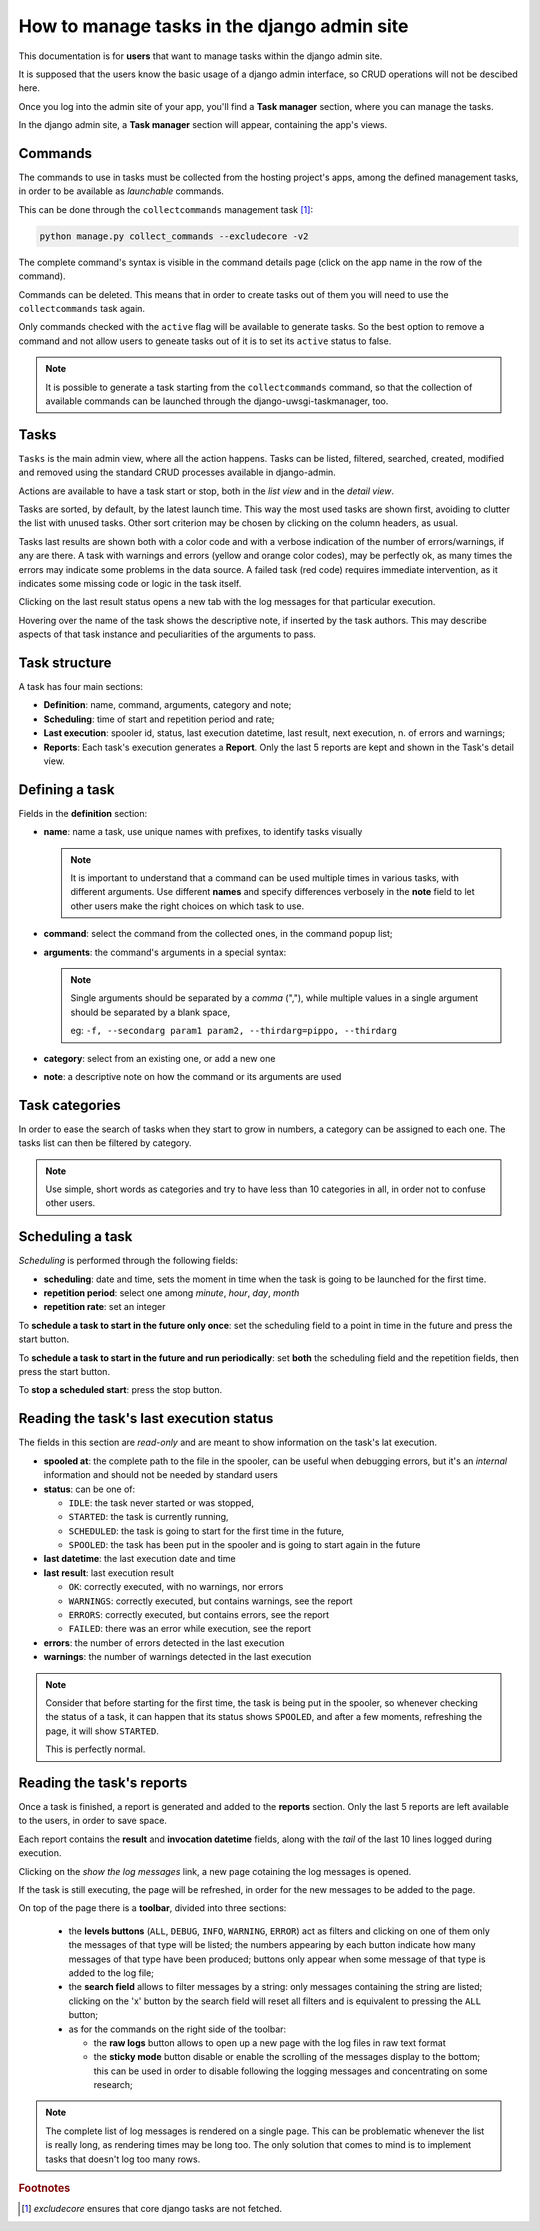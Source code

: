 .. _django-admin-section:

How to manage tasks in the django admin site
--------------------------------------------

This documentation is for **users** that want to manage tasks within the django admin site.

It is supposed that the users know the basic usage of a django admin interface,
so CRUD operations will not be descibed here.

Once you log into the admin site of your app, you'll find a **Task manager** section, where you can
manage the tasks.

In the django admin site, a **Task manager** section will appear, containing the app's views.

.. image:: /_static/images/admin_gui_1.png
  :width: 800
  :alt: The task manager section appears


Commands
^^^^^^^^

The commands to use in tasks must be collected from the hosting project's apps,
among the defined management tasks, in order to be available as
*launchable* commands.

This can be done through the ``collectcommands`` management task [#excludecore]_:

.. code-block:: bash

    python manage.py collect_commands --excludecore -v2


.. image:: /_static/images/admin_gui_2.png
  :width: 800
  :alt: The list of commands

The complete command's syntax is visible in the command details page (click on the app name in the row of the command).

.. image:: /_static/images/admin_gui_3.png
  :width: 800
  :alt: A command's syntax


Commands can be deleted. This means that in order to create tasks out of them you will need to use the ``collectcommands``
task again.

Only commands checked with the ``active`` flag will be available to generate tasks. So the best option to remove a command
and not allow users to geneate tasks out of it is to set its ``active`` status to false.

.. note::

    It is possible to generate a task starting from the ``collectcommands`` command, so that the collection of
    available commands can be launched through the django-uwsgi-taskmanager, too.


Tasks
^^^^^
``Tasks`` is the main admin view, where all the action happens.
Tasks can be listed, filtered, searched, created, modified and removed
using the standard CRUD processes available in django-admin.

.. image:: /_static/images/admin_gui_4.png
  :width: 800
  :alt: Django tasks list view, with custom bulk actions


Actions are available to have a task start or stop, both in the *list view* and in the *detail view*.


.. image:: /_static/images/admin_gui_5.png
  :width: 800
  :alt: Django task details view with custom buttons

Tasks are sorted, by default, by the latest launch time. This way the most used tasks are shown first,
avoiding to clutter the list with unused tasks. Other sort criterion may be chosen by clicking on the column
headers, as usual.

Tasks last results are shown both with a color code and with a verbose indication of the number of errors/warnings,
if any are there.
A task with warnings and errors (yellow and orange color codes), may be perfectly ok, as many times the errors may
indicate some problems in the data source.
A failed task (red code) requires immediate intervention, as it indicates some missing code or logic in the task itself.

Clicking on the last result status opens a new tab with the log messages for that particular execution.

Hovering over the name of the task shows the descriptive note, if inserted by the task authors. This may
describe aspects of that task instance and peculiarities of the arguments to pass.

Task structure
^^^^^^^^^^^^^^
A task has four main sections:

- **Definition**: name, command, arguments, category and note;
- **Scheduling**: time of start and repetition period and rate;
- **Last execution**: spooler id, status, last execution datetime, last result, next execution, n. of errors and warnings;
- **Reports**: Each task's execution generates a **Report**. Only the last 5 reports are kept and shown in the Task's detail view.

Defining a task
^^^^^^^^^^^^^^^

.. image:: /_static/images/admin_gui_6.png
  :width: 800
  :alt: Django definition fields

Fields in the **definition** section:

- **name**: name a task, use unique names with prefixes, to identify tasks visually

  .. note::

    It is important to understand that a command can be used multiple times in various tasks, with different arguments.
    Use different **names** and specify differences verbosely in the **note** field to let other users make the right
    choices on which task to use.

- **command**: select the command from the collected ones, in the command popup list;
- **arguments**: the command's arguments in a special syntax:

  .. note::

      Single arguments should be separated by a *comma* (","),
      while multiple values in a single argument should be separated by a blank space,

      eg: ``-f, --secondarg param1 param2, --thirdarg=pippo, --thirdarg``

- **category**: select from an existing one, or add a new one
- **note**: a descriptive note on how the command or its arguments are used


Task categories
^^^^^^^^^^^^^^^

In order to ease the search of tasks when they start to grow in numbers, a category can be assigned to each one.
The tasks list can then be filtered by category.

.. note::

    Use simple, short words as categories and try to have less than 10 categories in all,
    in order not to confuse other users.

Scheduling a task
^^^^^^^^^^^^^^^^^

.. image:: /_static/images/admin_gui_7.png
  :width: 800
  :alt: Django scheduling fields

*Scheduling* is performed through the following fields:

- **scheduling**: date and time, sets the moment in time when the task is going to be launched for the first time.
- **repetition period**: select one among *minute*, *hour*, *day*, *month*
- **repetition rate**: set an integer

To **schedule a task to start in the future only once**: set the scheduling field to a point in time in the future
and press the start button.

To **schedule a task to start in the future and run periodically**: set **both** the scheduling
field and the repetition fields, then press the start button.

To **stop a scheduled start**: press the stop button.

Reading the task's last execution status
^^^^^^^^^^^^^^^^^^^^^^^^^^^^^^^^^^^^^^^^

.. image:: /_static/images/admin_gui_8.png
  :width: 800
  :alt: Django task's last execution status

The fields in this section are *read-only* and are meant to show information on the task's lat execution.

- **spooled at**: the complete path to the file in the spooler, can be useful when debugging errors,
  but it's an *internal* information and should not be needed by standard users
- **status**: can be one of:

  - ``IDLE``: the task never started or was stopped,
  - ``STARTED``: the task is currently running,
  - ``SCHEDULED``: the task is going to start for the first time in the future,
  - ``SPOOLED``: the task has been put in the spooler and is going to start again in the future

- **last datetime**: the last execution date and time
- **last result**: last execution result

  - ``OK``: correctly executed, with no warnings, nor errors
  - ``WARNINGS``: correctly executed, but contains warnings, see the report
  - ``ERRORS``: correctly executed, but contains errors, see the report
  - ``FAILED``: there was an error while execution, see the report

- **errors**: the number of errors detected in the last execution
- **warnings**: the number of warnings detected in the last execution

.. note::

    Consider that before starting for the first time, the task is being put in the spooler, so
    whenever checking the status of a task, it can happen that its status shows ``SPOOLED``, and
    after a few moments, refreshing the page, it will show ``STARTED``.

    This is perfectly normal.


Reading the task's reports
^^^^^^^^^^^^^^^^^^^^^^^^^^

.. image:: /_static/images/admin_gui_9.png
  :width: 800
  :alt: Django tasks reports

Once a task is finished, a report is generated and added to the **reports** section. Only the last 5 reports
are left available to the users, in order to save space.

Each report contains the **result** and **invocation datetime** fields, along with the *tail* of the last 10
lines logged during execution.

Clicking on the *show the log messages* link, a new page cotaining the log messages is opened.

.. image:: /_static/images/admin_gui_10.png
  :width: 800
  :alt: Django tasks report with log messages

If the task is still executing, the page will be refreshed, in order for the new messages to be
added to the page.

On top of the page there is a **toolbar**, divided into three sections:

 - the **levels buttons** (``ALL``, ``DEBUG``, ``INFO``, ``WARNING``, ``ERROR``) act as filters and
   clicking on one of them only the messages of that type will be listed;
   the numbers appearing by each button indicate how many messages of that type have been produced;
   buttons only appear when some message of that type is added to the log file;
 - the **search field** allows to filter messages by a string: only messages containing the string are listed;
   clicking on the 'x' button by the search field will reset all filters and is equivalent to pressing the ``ALL`` button;
 - as for the commands on the right side of the toolbar:

   - the **raw logs** button allows to open up a new page with the log files in raw text format
   - the **sticky mode** button disable or enable the scrolling of the messages display to the bottom; this can be used in order
     to disable following the logging messages and concentrating on some research;

.. note::

    The complete list of log messages is rendered on a single page. This can be problematic whenever the
    list is really long, as rendering times may be long too. The only solution that comes to mind is to implement
    tasks that doesn't log too many rows.

.. rubric:: Footnotes
.. [#excludecore] `excludecore` ensures that core django tasks are not fetched.
